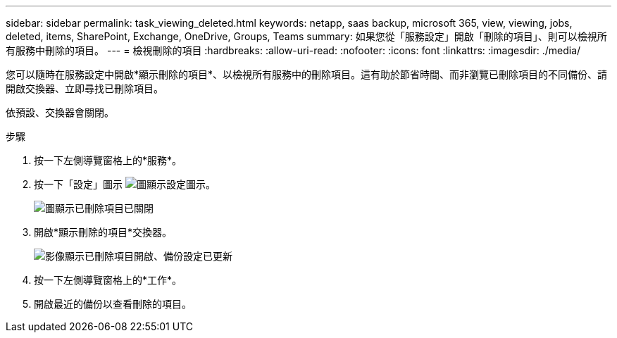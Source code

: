 ---
sidebar: sidebar 
permalink: task_viewing_deleted.html 
keywords: netapp, saas backup, microsoft 365, view, viewing, jobs, deleted, items, SharePoint, Exchange, OneDrive, Groups, Teams 
summary: 如果您從「服務設定」開啟「刪除的項目」、則可以檢視所有服務中刪除的項目。 
---
= 檢視刪除的項目
:hardbreaks:
:allow-uri-read: 
:nofooter: 
:icons: font
:linkattrs: 
:imagesdir: ./media/


[role="lead"]
您可以隨時在服務設定中開啟*顯示刪除的項目*、以檢視所有服務中的刪除項目。這有助於節省時間、而非瀏覽已刪除項目的不同備份、請開啟交換器、立即尋找已刪除項目。

依預設、交換器會關閉。

.步驟
. 按一下左側導覽窗格上的*服務*。
. 按一下「設定」圖示 image:settings_icon.gif["圖顯示設定圖示"]。
+
image:show_deleted_items_switch_off.gif["圖顯示已刪除項目已關閉"]

. 開啟*顯示刪除的項目*交換器。
+
image:show_deleted_items_switch_on.gif["影像顯示已刪除項目開啟、備份設定已更新"]

. 按一下左側導覽窗格上的*工作*。
. 開啟最近的備份以查看刪除的項目。

